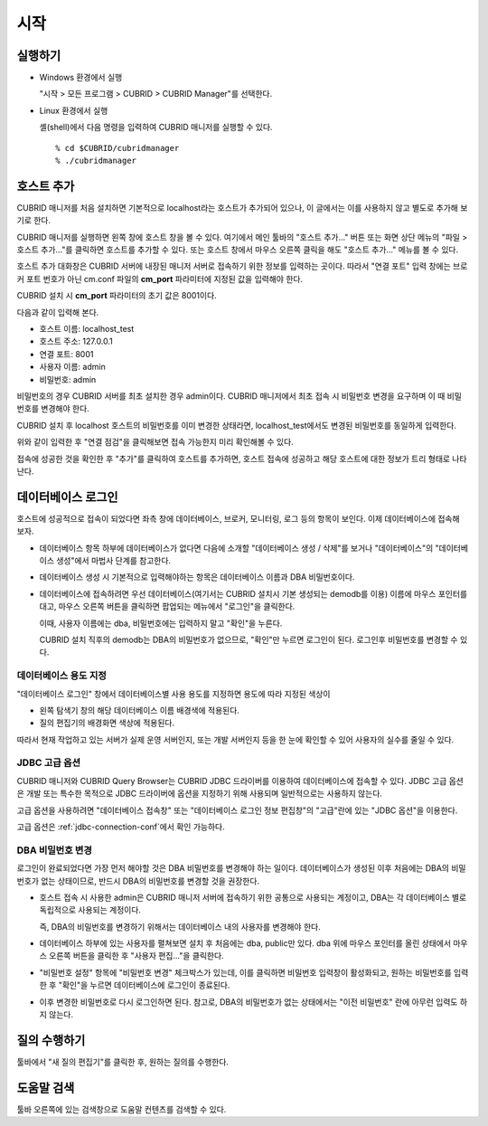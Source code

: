 ****
시작
****

실행하기
========

*   Windows 환경에서 실행

    "시작 > 모든 프로그램 > CUBRID > CUBRID Manager"를 선택한다.
    
*   Linux 환경에서 실행

    셸(shell)에서 다음 명령을 입력하여 CUBRID 매니저를 실행할 수 있다.

    ::
    
        % cd $CUBRID/cubridmanager
        % ./cubridmanager

호스트 추가
===========

CUBRID 매니저를 처음 설치하면 기본적으로 localhost라는 호스트가 추가되어 있으나, 이 글에서는 이를 사용하지 않고 별도로 추가해 보기로 한다.

CUBRID 매니저를 실행하면 왼쪽 창에 호스트 창을 볼 수 있다. 여기에서 메인 툴바의 "호스트 추가..." 버튼 또는 화면 상단 메뉴의 "파일 > 호스트 추가..."를 클릭하면 호스트를 추가할 수 있다. 또는 호스트 창에서 마우스 오른쪽 클릭을 해도 "호스트 추가..." 메뉴를 볼 수 있다.

호스트 추가 대화창은 CUBRID 서버에 내장된 매니저 서버로 접속하기 위한 정보를 입력하는 곳이다. 따라서 "연결 포트" 입력 창에는 브로커 포트 번호가 아닌 cm.conf 파일의 **cm_port** 파라미터에 지정된 값을 입력해야 한다.

CUBRID 설치 시 **cm_port** 파라미터의 초기 값은 8001이다.

다음과 같이 입력해 본다.

*   호스트 이름: localhost_test
*   호스트 주소: 127.0.0.1
*   연결 포트: 8001
*   사용자 이름: admin
*   비밀번호: admin

비밀번호의 경우 CUBRID 서버를 최초 설치한 경우 admin이다. CUBRID 매니저에서 최초 접속 시 비밀번호 변경을 요구하며 이 때 비밀번호를 변경해야 한다.

CUBRID 설치 후 localhost 호스트의 비밀번호를 이미 변경한 상태라면, localhost_test에서도 변경된 비밀번호를 동일하게 입력한다.

위와 같이 입력한 후 "연결 점검"을 클릭해보면 접속 가능한지 미리 확인해볼 수 있다.

접속에 성공한 것을 확인한 후 "추가"를 클릭하여 호스트를 추가하면, 호스트 접속에 성공하고 해당 호스트에 대한 정보가 트리 형태로 나타난다.

데이터베이스 로그인
===================

호스트에 성공적으로 접속이 되었다면 좌측 창에 데이터베이스, 브로커, 모니터링, 로그 등의 항목이 보인다. 이제 데이터베이스에 접속해 보자.

*   데이터베이스 항목 하부에 데이터베이스가 없다면 다음에 소개할 "데이터베이스 생성 / 삭제"를 보거나 "데이터베이스"의 "데이터베이스 생성"에서 마법사 단계를 참고한다. 

*   데이터베이스 생성 시 기본적으로 입력해야하는 항목은 데이터베이스 이름과 DBA 비밀번호이다.

*   데이터베이스에 접속하려면 우선 데이터베이스(여기서는 CUBRID 설치시 기본 생성되는 demodb를 이용) 이름에 마우스 포인터를 대고, 마우스 오른쪽 버튼을 클릭하면 팝업되는 메뉴에서 "로그인"을 클릭한다. 

    이때, 사용자 이름에는 dba, 비밀번호에는 입력하지 말고 "확인"을 누른다.

    CUBRID 설치 직후의 demodb는 DBA의 비밀번호가 없으므로, "확인"만 누르면 로그인이 된다. 로그인후 비밀번호를 변경할 수 있다.

데이터베이스 용도 지정
----------------------

"데이터베이스 로그인" 창에서 데이터베이스별 사용 용도를 지정하면 용도에 따라 지정된 색상이 

*   왼쪽 탐색기 창의 해당 데이터베이스 이름 배경색에 적용된다.
*   질의 편집기의 배경화면 색상에 적용된다.

따라서 현재 작업하고 있는 서버가 실제 운영 서버인지, 또는 개발 서버인지 등을 한 눈에 확인할 수 있어 사용자의 실수를 줄일 수 있다.

JDBC 고급 옵션
--------------

CUBRID 매니저와 CUBRID Query Browser는 CUBRID JDBC 드라이버를 이용하여 데이터베이스에 접속할 수 있다. JDBC 고급 옵션은 개발 또는 특수한 목적으로 JDBC 드라이버에 옵션을 지정하기 위해 사용되며 일반적으로는 사용하지 않는다. 

고급 옵션을 사용하려면 "데이터베이스 접속창" 또는 "데이터베이스 로그인 정보 편집창"의 "고급"란에 있는 "JDBC 옵션"을 이용한다.

고급 옵션은 :ref:`jdbc-connection-conf`\에서 확인 가능하다.

DBA 비밀번호 변경
-----------------

로그인이 완료되었다면 가장 먼저 해야할 것은 DBA 비밀번호를 변경해야 하는 일이다. 데이터베이스가 생성된 이후 처음에는 DBA의 비밀번호가 없는 상태이므로, 반드시 DBA의 비밀번호를 변경할 것을 권장한다.

*   호스트 접속 시 사용한 admin은 CUBRID 매니저 서버에 접속하기 위한 공통으로 사용되는 계정이고, DBA는 각 데이터베이스 별로 독립적으로 사용되는 계정이다.

    즉, DBA의 비밀번호를 변경하기 위해서는 데이터베이스 내의 사용자를 변경해야 한다.
    
*   데이터베이스 하부에 있는 사용자를 펼쳐보면 설치 후 처음에는 dba, public만 있다. dba 위에 마우스 포인터를 올린 상태에서 마우스 오른쪽 버튼을 클릭한 후 "사용자 편집..."을 클릭한다.

*   "비밀번호 설정" 항목에 "비밀번호 변경" 체크박스가 있는데, 이를 클릭하면 비밀번호 입력창이 활성화되고, 원하는 비밀번호를 입력한 후 "확인"을 누르면 데이터베이스에 로그인이 종료된다. 

*   이후 변경한 비밀번호로 다시 로그인하면 된다. 참고로, DBA의 비밀번호가 없는 상태에서는 "이전 비밀번호" 란에 아무런 입력도 하지 않는다.

질의 수행하기
=============

툴바에서 "새 질의 편집기"를 클릭한 후, 원하는 질의를 수행한다.

도움말 검색
===========

툴바 오른쪽에 있는 검색창으로 도움말 컨텐츠를 검색할 수 있다.
